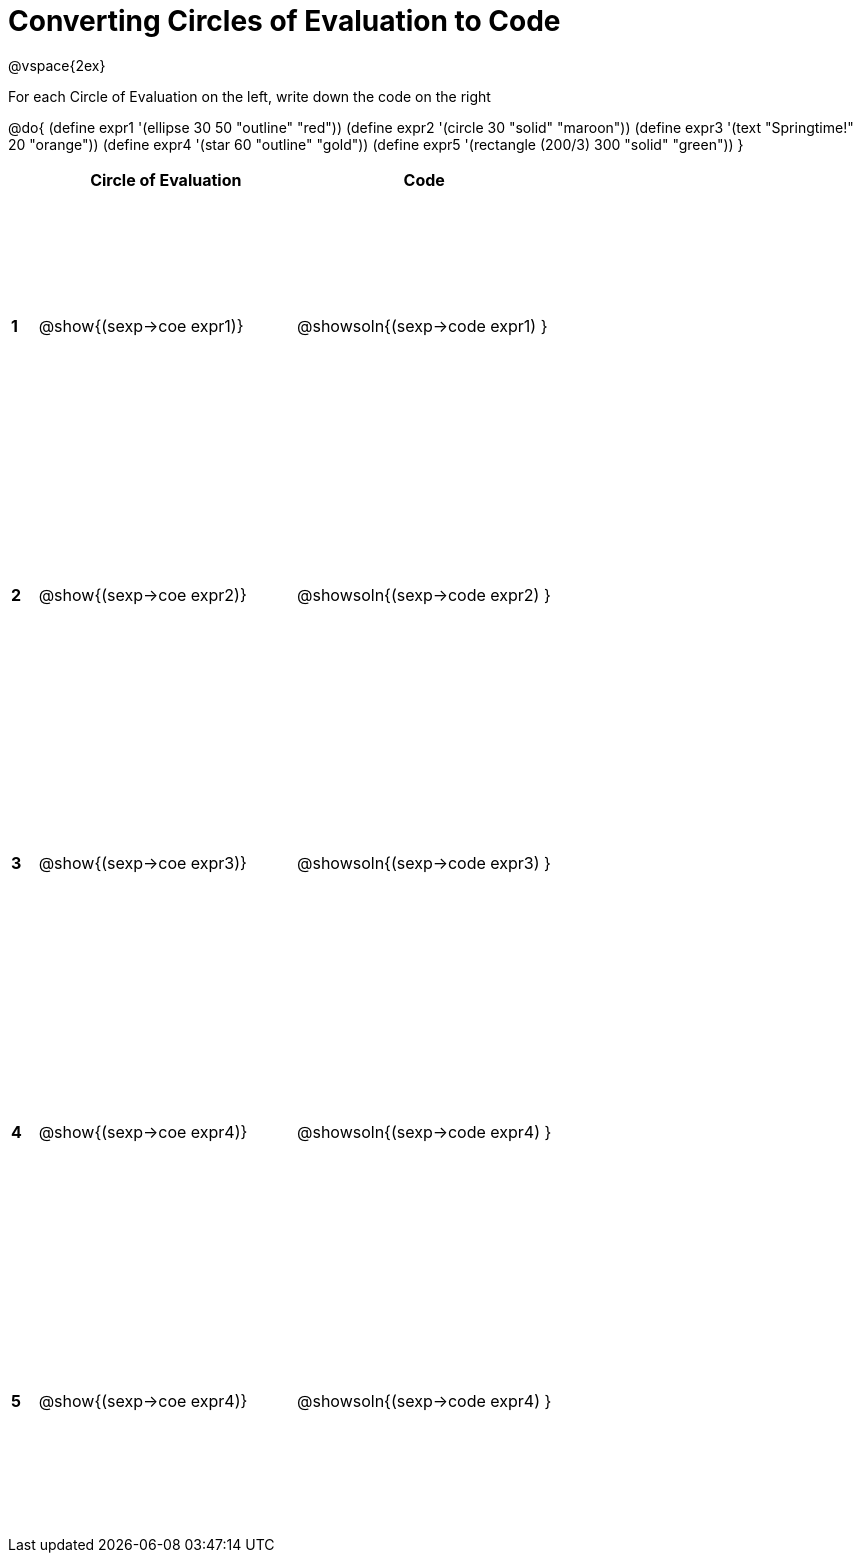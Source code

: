 = Converting Circles of Evaluation to Code

++++
<style>
  #content td * {text-align: left;}
  #content td {height: 200pt;}
</style>
++++

@vspace{2ex}

For each Circle of Evaluation on the left, write down the code on the right

@do{
  (define expr1 '(ellipse 30 50 "outline" "red"))
  (define expr2 '(circle 30 "solid" "maroon"))
  (define expr3 '(text "Springtime!" 20 "orange"))
  (define expr4 '(star 60 "outline" "gold"))
  (define expr5 '(rectangle (200/3) 300 "solid" "green"))
}

[cols=".^1a,^10a,^10a",options="header",stripes="none"]
|===
|   | Circle of Evaluation        | Code
|*1*| @show{(sexp->coe expr1)}    | @showsoln{(sexp->code expr1) }
|*2*| @show{(sexp->coe expr2)}    | @showsoln{(sexp->code expr2) }
|*3*| @show{(sexp->coe expr3)}    | @showsoln{(sexp->code expr3) }
|*4*| @show{(sexp->coe expr4)}    | @showsoln{(sexp->code expr4) }
|*5*| @show{(sexp->coe expr4)}    | @showsoln{(sexp->code expr4) }
|===
